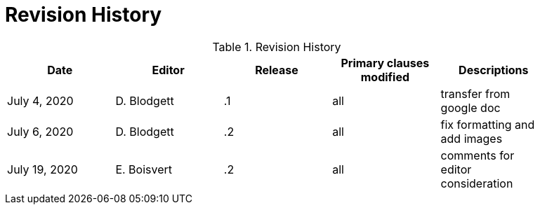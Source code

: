 [appendix]
[[RevisionHistory]]
= Revision History

.Revision History
[width="90%",options="header"]
|====================
|Date |Editor |Release | Primary clauses modified |Descriptions
|July 4, 2020 |D. Blodgett | .1 |all |transfer from google doc
|July 6, 2020 | D. Blodgett | .2 |all |fix formatting and add images
|July 19, 2020 | E. Boisvert | .2 |all |comments for editor consideration 
|====================
